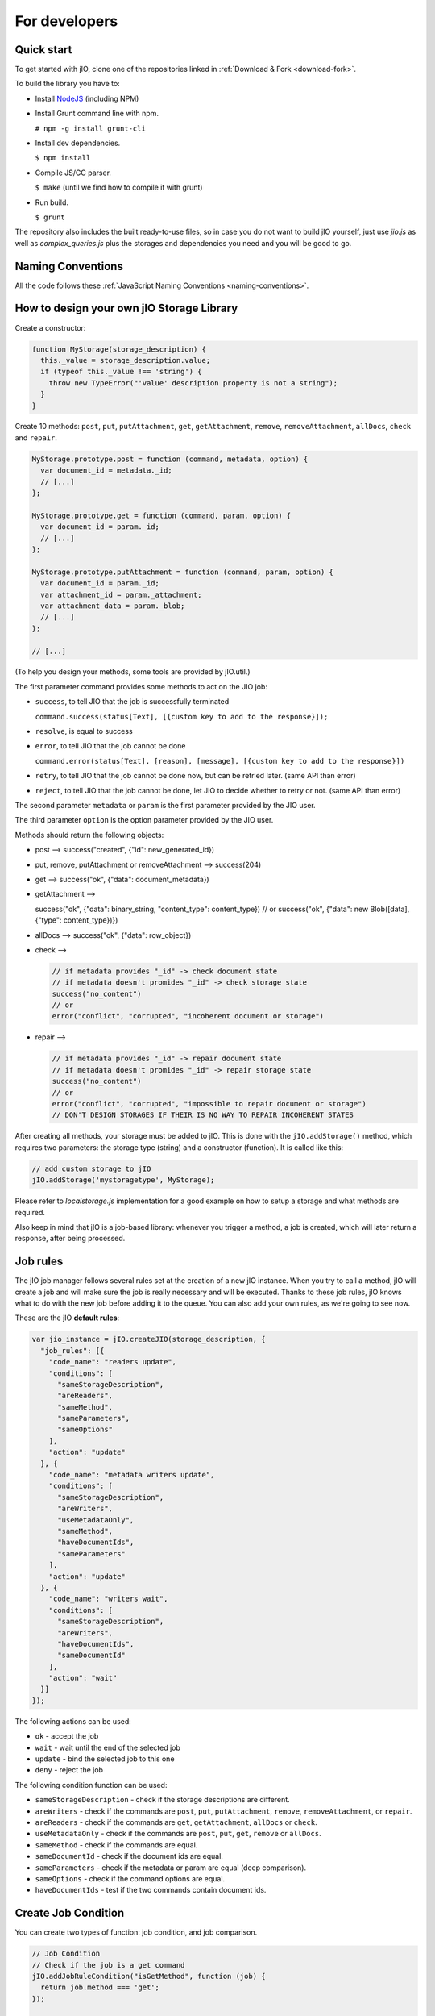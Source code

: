 For developers
==============

Quick start
-----------

To get started with jIO, clone one of the repositories linked in :ref:`Download & Fork <download-fork>`.

To build the library you have to:

* Install `NodeJS <http://nodejs.org/>`_ (including NPM)
* Install Grunt command line with npm.

  ``# npm -g install grunt-cli``

* Install dev dependencies.
  
  ``$ npm install``

* Compile JS/CC parser.
  
  ``$ make`` (until we find how to compile it with grunt)

* Run build.
  
  ``$ grunt``

The repository also includes the built ready-to-use files, so in case you do
not want to build jIO yourself, just use *jio.js* as well as *complex_queries.js*
plus the storages and dependencies you need and you will be good to go.

Naming Conventions
------------------

All the code follows these :ref:`JavaScript Naming Conventions <naming-conventions>`.

How to design your own jIO Storage Library
------------------------------------------

Create a constructor:

.. code-block:: javascript

    function MyStorage(storage_description) {
      this._value = storage_description.value;
      if (typeof this._value !== 'string') {
        throw new TypeError("'value' description property is not a string");
      }
    }

Create 10 methods: ``post``, ``put``, ``putAttachment``, ``get``, ``getAttachment``,
``remove``, ``removeAttachment``, ``allDocs``, ``check`` and ``repair``.

.. code-block:: javascript

    MyStorage.prototype.post = function (command, metadata, option) {
      var document_id = metadata._id;
      // [...]
    };

    MyStorage.prototype.get = function (command, param, option) {
      var document_id = param._id;
      // [...]
    };

    MyStorage.prototype.putAttachment = function (command, param, option) {
      var document_id = param._id;
      var attachment_id = param._attachment;
      var attachment_data = param._blob;
      // [...]
    };

    // [...]



(To help you design your methods, some tools are provided by jIO.util.)

The first parameter command provides some methods to act on the JIO job:

* ``success``, to tell JIO that the job is successfully terminated

  ``command.success(status[Text], [{custom key to add to the response}]);``

* ``resolve``, is equal to success

* ``error``, to tell JIO that the job cannot be done

  ``command.error(status[Text], [reason], [message], [{custom key to add to the response}])``

* ``retry``, to tell JIO that the job cannot be done now, but can be retried later. (same API than error)

* ``reject``, to tell JIO that the job cannot be done, let JIO to decide whether to retry or not. (same API than error)


The second parameter ``metadata`` or ``param`` is the first parameter provided by the JIO user.

The third parameter ``option`` is the option parameter provided by the JIO user.

Methods should return the following objects:

* post --> success("created", {"id": new_generated_id})

* put, remove, putAttachment or removeAttachment --> success(204)

* get --> success("ok", {"data": document_metadata})

* getAttachment -->

  success("ok", {"data": binary_string, "content_type": content_type})
  // or
  success("ok", {"data": new Blob([data], {"type": content_type})})

* allDocs --> success("ok", {"data": row_object})

* check -->

  .. code-block:: javascript

    // if metadata provides "_id" -> check document state
    // if metadata doesn't promides "_id" -> check storage state
    success("no_content")
    // or
    error("conflict", "corrupted", "incoherent document or storage")

* repair -->

  .. code-block:: javascript

    // if metadata provides "_id" -> repair document state
    // if metadata doesn't promides "_id" -> repair storage state
    success("no_content")
    // or
    error("conflict", "corrupted", "impossible to repair document or storage")
    // DON'T DESIGN STORAGES IF THEIR IS NO WAY TO REPAIR INCOHERENT STATES

After creating all methods, your storage must be added to jIO. This is done
with the ``jIO.addStorage()`` method, which requires two parameters: the storage
type (string) and a constructor (function). It is called like this:

.. code-block:: javascript

    // add custom storage to jIO
    jIO.addStorage('mystoragetype', MyStorage);


Please refer to *localstorage.js* implementation for a good example on how to
setup a storage and what methods are required.

Also keep in mind that jIO is a job-based library: whenever you trigger a method,
a job is created, which will later return a response, after being processed.

Job rules
---------

The jIO job manager follows several rules set at the creation of a new jIO
instance. When you try to call a method, jIO will create a job and will make
sure the job is really necessary and will be executed. Thanks to these job
rules, jIO knows what to do with the new job before adding it to the queue. You
can also add your own rules, as we're going to see now.

These are the jIO **default rules**:

.. code-block:: javascript

    var jio_instance = jIO.createJIO(storage_description, {
      "job_rules": [{
        "code_name": "readers update",
        "conditions": [
          "sameStorageDescription",
          "areReaders",
          "sameMethod",
          "sameParameters",
          "sameOptions"
        ],
        "action": "update"
      }, {
        "code_name": "metadata writers update",
        "conditions": [
          "sameStorageDescription",
          "areWriters",
          "useMetadataOnly",
          "sameMethod",
          "haveDocumentIds",
          "sameParameters"
        ],
        "action": "update"
      }, {
        "code_name": "writers wait",
        "conditions": [
          "sameStorageDescription",
          "areWriters",
          "haveDocumentIds",
          "sameDocumentId"
        ],
        "action": "wait"
      }]
    });


The following actions can be used:

* ``ok`` - accept the job
* ``wait`` - wait until the end of the selected job
* ``update`` - bind the selected job to this one
* ``deny`` - reject the job

The following condition function can be used:

* ``sameStorageDescription`` - check if the storage descriptions are different.
* ``areWriters`` - check if the commands are ``post``, ``put``, ``putAttachment``, ``remove``, ``removeAttachment``, or ``repair``.
* ``areReaders`` - check if the commands are ``get``, ``getAttachment``, ``allDocs`` or ``check``.
* ``useMetadataOnly`` - check if the commands are ``post``, ``put``, ``get``, ``remove`` or ``allDocs``.
* ``sameMethod`` - check if the commands are equal.
* ``sameDocumentId`` - check if the document ids are equal.
* ``sameParameters`` - check if the metadata or param are equal (deep comparison).
* ``sameOptions`` - check if the command options are equal.
* ``haveDocumentIds`` - test if the two commands contain document ids.

Create Job Condition
--------------------

You can create two types of function: job condition, and job comparison.

.. code-block:: javascript

    // Job Condition
    // Check if the job is a get command
    jIO.addJobRuleCondition("isGetMethod", function (job) {
      return job.method === 'get';
    });

    // Job Comparison
    // Check if the jobs have the same 'title' property only if they are strings
    jIO.addJobRuleCondition("sameTitleIfString", function (job, selected_job) {
      if (typeof job.kwargs.title === 'string' &&
          typeof selected_job.kwargs.title === 'string') {
        return job.kwargs.title === selected_job.kwargs.title;
      }
      return false;
    });


Add job rules
-------------

You just have to define job rules in the jIO options:

.. code-block:: javascript

    // Do not accept to post or put a document which title is equal to another
    // already running post or put document title
    var jio_instance = jIO.createJIO(storage_description, {
      "job_rules": [{
        "code_name": "avoid similar title",
        "conditions": [
          "sameStorageDescription",
          "areWriters",
          "sameTitleIfString"
        ],
        "action": "deny",
        "before": "writers update" // optional
        // "after": also exists
      }]
    });


Clear/Replace default job rules
-------------------------------

If a job's ``code_name`` is equal to ``readers update``, then adding this rule will replace it:

.. code-block:: javascript

    var jio_instance = jIO.createJIO(storage_description, {
      "job_rules": [{
        "code_name": "readers update",
        "conditions": [
          "sameStorageDescription",
          "areReaders",
          "sameMethod",
          "haveDocumentIds"
          "sameParameters"
          // sameOptions is removed
        ],
        "action": "update"
      }]
    });

Or you can just clear all rules before adding new ones:

.. code-block:: javascript

    var jio_instance = jIO.createJIO(storage_description, {
      "clear_job_rules": true,
      "job_rules": [{
        // ...
      }]
    });

